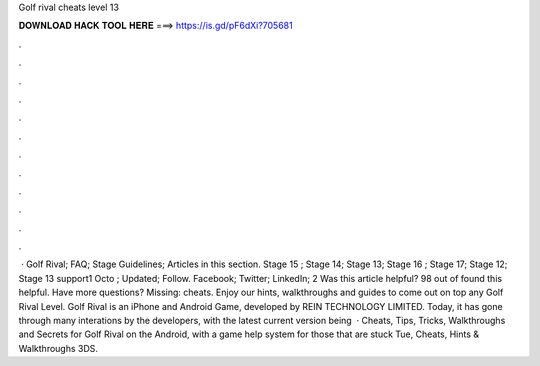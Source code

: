 Golf rival cheats level 13

𝐃𝐎𝐖𝐍𝐋𝐎𝐀𝐃 𝐇𝐀𝐂𝐊 𝐓𝐎𝐎𝐋 𝐇𝐄𝐑𝐄 ===> https://is.gd/pF6dXi?705681

.

.

.

.

.

.

.

.

.

.

.

.

 · Golf Rival; FAQ; Stage Guidelines; Articles in this section. Stage 15 ; Stage 14; Stage 13; Stage 16 ; Stage 17; Stage 12; Stage 13 support1 Octo ; Updated; Follow. Facebook; Twitter; LinkedIn; 2 Was this article helpful? 98 out of found this helpful. Have more questions? Missing: cheats. Enjoy our hints, walkthroughs and guides to come out on top any Golf Rival Level. Golf Rival is an iPhone and Android Game, developed by REIN TECHNOLOGY LIMITED. Today, it has gone through many interations by the developers, with the latest current version being   · Cheats, Tips, Tricks, Walkthroughs and Secrets for Golf Rival on the Android, with a game help system for those that are stuck Tue, Cheats, Hints & Walkthroughs 3DS.